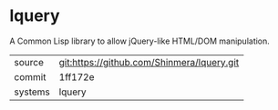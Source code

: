 * lquery

A Common Lisp library to allow jQuery-like HTML/DOM manipulation.

|---------+--------------------------------------------|
| source  | git:https://github.com/Shinmera/lquery.git |
| commit  | 1ff172e                                    |
| systems | lquery                                     |
|---------+--------------------------------------------|
